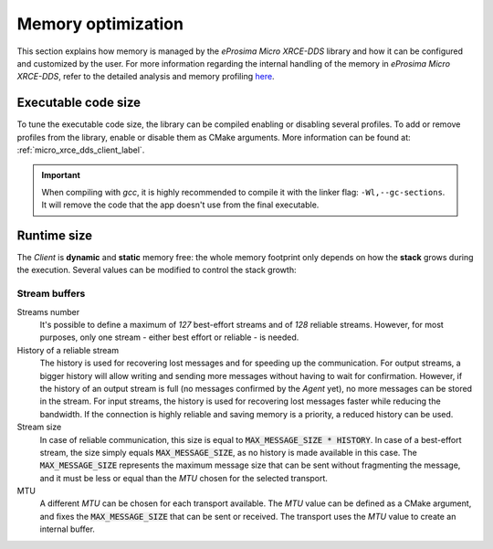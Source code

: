 .. _optimization_label:

Memory optimization
===================

This section explains how memory is managed by the *eProsima Micro XRCE-DDS* library and
how it can be configured and customized by the user.
For more information regarding the internal handling of the memory in *eProsima Micro XRCE-DDS*,
refer to the detailed analysis and memory profiling
`here <https://www.eprosima.com/index.php/resources-all/performance/micro-xrce-dds-memory-profiling>`_.

Executable code size
--------------------

To tune the executable code size, the library can be compiled enabling or disabling several profiles.
To add or remove profiles from the library, enable or disable them as CMake arguments.
More information can be found at: :ref:`micro_xrce_dds_client_label`.

.. important::

    When compiling with *gcc*, it is highly recommended to compile it with the linker flag: ``-Wl,--gc-sections``.
    It will remove the code that the app doesn't use from the final executable.

Runtime size
------------

The *Client* is **dynamic** and **static** memory free: the whole memory footprint only depends
on how the **stack** grows during the execution.
Several values can be modified to control the stack growth:

Stream buffers
~~~~~~~~~~~~~~

Streams number
   It's possible to define a maximum of *127* best-effort streams and of *128* reliable streams.
   However, for most purposes, only one stream - either best effort or reliable - is needed.

History of a reliable stream
   The history is used for recovering lost messages and for speeding up the communication.
   For output streams, a bigger history will allow writing and sending more messages without having to wait
   for confirmation.
   However, if the history of an output stream is full (no messages confirmed by the *Agent* yet),
   no more messages can be stored in the stream.
   For input streams, the history is used for recovering lost messages faster while reducing the bandwidth.
   If the connection is highly reliable and saving memory is a priority, a reduced history can be used.

Stream size
   In case of reliable communication, this size is equal to :code:`MAX_MESSAGE_SIZE * HISTORY`.
   In case of a best-effort stream, the size simply equals :code:`MAX_MESSAGE_SIZE`,
   as no history is made available in this case.
   The :code:`MAX_MESSAGE_SIZE` represents the maximum message size that can be sent without
   fragmenting the message, and it must be less or equal than the *MTU* chosen for the selected transport.

MTU
   A different *MTU* can be chosen for each transport available.
   The *MTU* value can be defined as a CMake argument, and fixes the :code:`MAX_MESSAGE_SIZE` that can be
   sent or received. The transport uses the *MTU* value to create an internal buffer.

